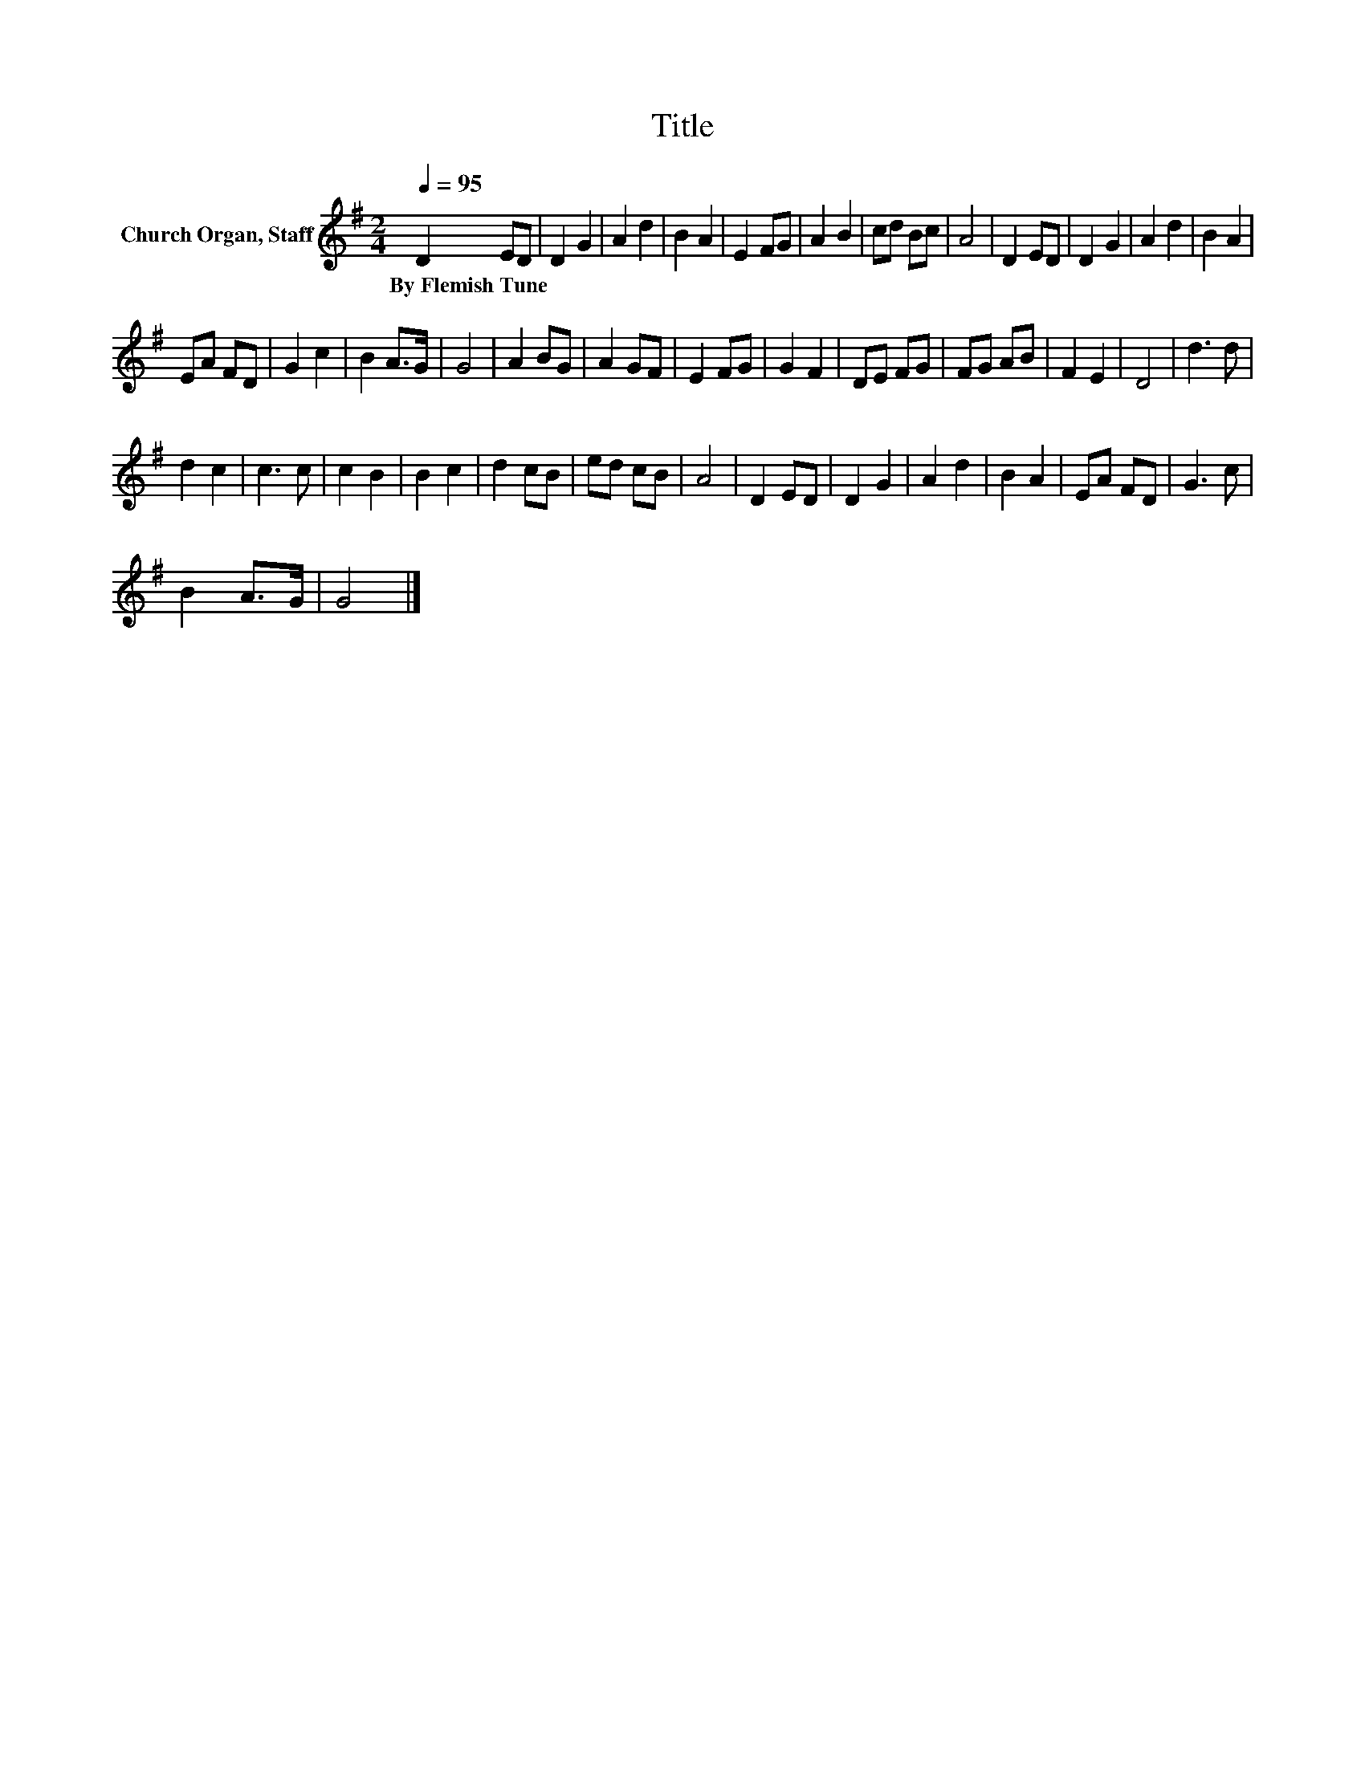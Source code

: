 X:1
T:Title
L:1/8
Q:1/4=95
M:2/4
K:G
V:1 treble nm="Church Organ, Staff"
V:1
 D2 ED | D2 G2 | A2 d2 | B2 A2 | E2 FG | A2 B2 | cd Bc | A4 | D2 ED | D2 G2 | A2 d2 | B2 A2 | %12
w: By~Flemish~Tune * *||||||||||||
 EA FD | G2 c2 | B2 A>G | G4 | A2 BG | A2 GF | E2 FG | G2 F2 | DE FG | FG AB | F2 E2 | D4 | d3 d | %25
w: |||||||||||||
 d2 c2 | c3 c | c2 B2 | B2 c2 | d2 cB | ed cB | A4 | D2 ED | D2 G2 | A2 d2 | B2 A2 | EA FD | G3 c | %38
w: |||||||||||||
 B2 A>G | G4 |] %40
w: ||

